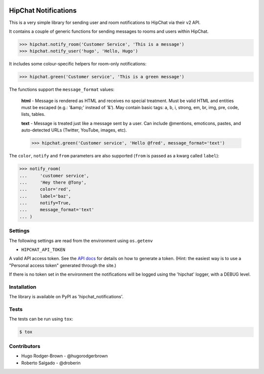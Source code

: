 .. image:: https://travis-ci.org/yunojuno/hipchat-notifications.svg?branch=master
    :target: https://travis-ci.org/yunojuno/hipchat-notifications

.. image:: https://badge.fury.io/py/hipchat-notifications.svg
    :target: https://badge.fury.io/py/hipchat-notifications

HipChat Notifications
=====================

This is a very simple library for sending user and room notifications to HipChat via their v2 API.

It contains a couple of generic functions for sending messages
to rooms and users within HipChat.

.. code:: python

    >>> hipchat.notify_room('Customer Service', 'This is a message')
    >>> hipchat.notify_user('hugo', 'Hello, Hugo')

It includes some colour-specific helpers for room-only notifications:

.. code:: python

    >>> hipchat.green('Customer service', 'This is a green message')

The functions support the ``message_format`` values:

    **html** - Message is rendered as HTML and receives no special treatment. Must be valid HTML and entities must be escaped (e.g.: '&amp;' instead of '&'). May contain basic tags: a, b, i, strong, em, br, img, pre, code, lists, tables.

    **text** - Message is treated just like a message sent by a user. Can include @mentions, emoticons, pastes, and auto-detected URLs (Twitter, YouTube, images, etc).

    >>> hipchat.green('Customer service', 'Hello @fred', message_format='text')

The ``color``, ``notify`` and ``from`` parameters are also supported (``from`` is passed as a kwarg called ``label``):

.. code:: python

    >>> notify_room(
    ...     'customer service',
    ...     'Hey there @Tony',
    ...     color='red',
    ...     label='baz',
    ...     notify=True,
    ...     message_format='text'
    ... )

Settings
--------

The following settings are read from the environment using ``os.getenv``

* ``HIPCHAT_API_TOKEN``

A valid API access token. See the `API docs <https://developer.atlassian.com/hipchat/guide/hipchat-rest-api/api-access-tokens>`_ for details on how to
generate a token. (Hint: the easiest way is to use a "Personal access token"
generated through the site.)

If there is no token set in the environment the notifications will be logged
using the 'hipchat' logger, with a DEBUG level.

Installation
------------

The library is available on PyPI as 'hipchat_notifications'.

Tests
-----

The tests can be run using ``tox``:

.. code:: shell

    $ tox


Contributors
------------

* Hugo Rodger-Brown - @hugorodgerbrown
* Roberto Salgado - @droberin
